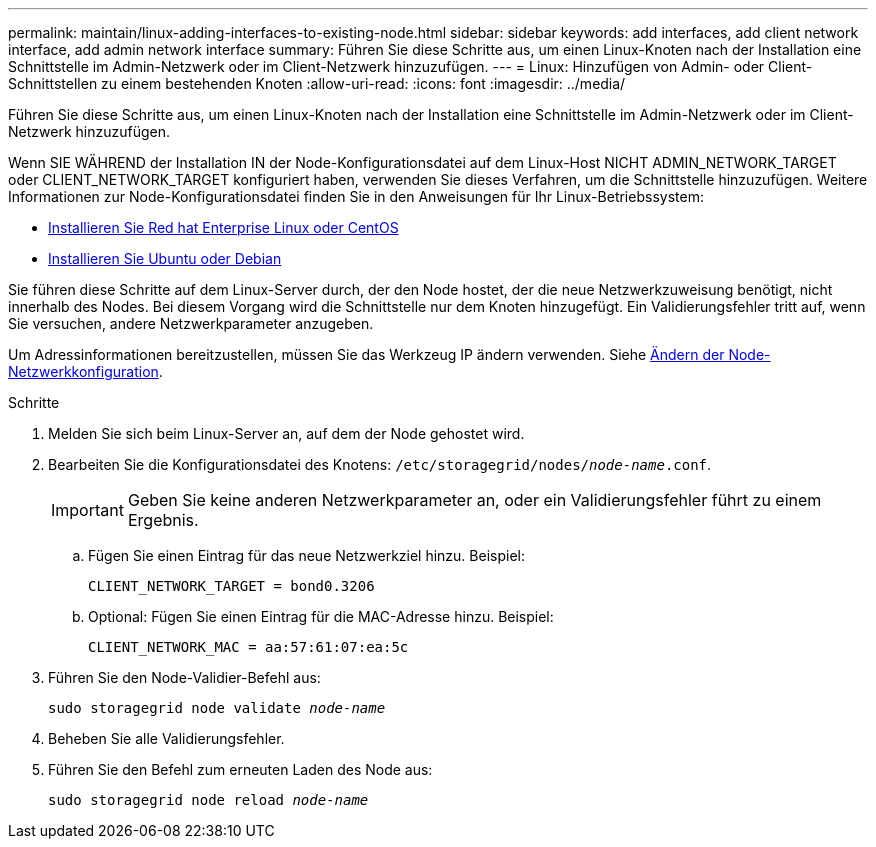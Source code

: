 ---
permalink: maintain/linux-adding-interfaces-to-existing-node.html 
sidebar: sidebar 
keywords: add interfaces, add client network interface, add admin network interface 
summary: Führen Sie diese Schritte aus, um einen Linux-Knoten nach der Installation eine Schnittstelle im Admin-Netzwerk oder im Client-Netzwerk hinzuzufügen. 
---
= Linux: Hinzufügen von Admin- oder Client-Schnittstellen zu einem bestehenden Knoten
:allow-uri-read: 
:icons: font
:imagesdir: ../media/


[role="lead"]
Führen Sie diese Schritte aus, um einen Linux-Knoten nach der Installation eine Schnittstelle im Admin-Netzwerk oder im Client-Netzwerk hinzuzufügen.

Wenn SIE WÄHREND der Installation IN der Node-Konfigurationsdatei auf dem Linux-Host NICHT ADMIN_NETWORK_TARGET oder CLIENT_NETWORK_TARGET konfiguriert haben, verwenden Sie dieses Verfahren, um die Schnittstelle hinzuzufügen. Weitere Informationen zur Node-Konfigurationsdatei finden Sie in den Anweisungen für Ihr Linux-Betriebssystem:

* xref:../rhel/index.adoc[Installieren Sie Red hat Enterprise Linux oder CentOS]
* xref:../ubuntu/index.adoc[Installieren Sie Ubuntu oder Debian]


Sie führen diese Schritte auf dem Linux-Server durch, der den Node hostet, der die neue Netzwerkzuweisung benötigt, nicht innerhalb des Nodes. Bei diesem Vorgang wird die Schnittstelle nur dem Knoten hinzugefügt. Ein Validierungsfehler tritt auf, wenn Sie versuchen, andere Netzwerkparameter anzugeben.

Um Adressinformationen bereitzustellen, müssen Sie das Werkzeug IP ändern verwenden. Siehe xref:changing-nodes-network-configuration.adoc[Ändern der Node-Netzwerkkonfiguration].

.Schritte
. Melden Sie sich beim Linux-Server an, auf dem der Node gehostet wird.
. Bearbeiten Sie die Konfigurationsdatei des Knotens: `/etc/storagegrid/nodes/_node-name_.conf`.
+

IMPORTANT: Geben Sie keine anderen Netzwerkparameter an, oder ein Validierungsfehler führt zu einem Ergebnis.

+
.. Fügen Sie einen Eintrag für das neue Netzwerkziel hinzu. Beispiel:
+
`CLIENT_NETWORK_TARGET = bond0.3206`

.. Optional: Fügen Sie einen Eintrag für die MAC-Adresse hinzu. Beispiel:
+
`CLIENT_NETWORK_MAC = aa:57:61:07:ea:5c`



. Führen Sie den Node-Validier-Befehl aus:
+
`sudo storagegrid node validate _node-name_`

. Beheben Sie alle Validierungsfehler.
. Führen Sie den Befehl zum erneuten Laden des Node aus:
+
`sudo storagegrid node reload _node-name_`


